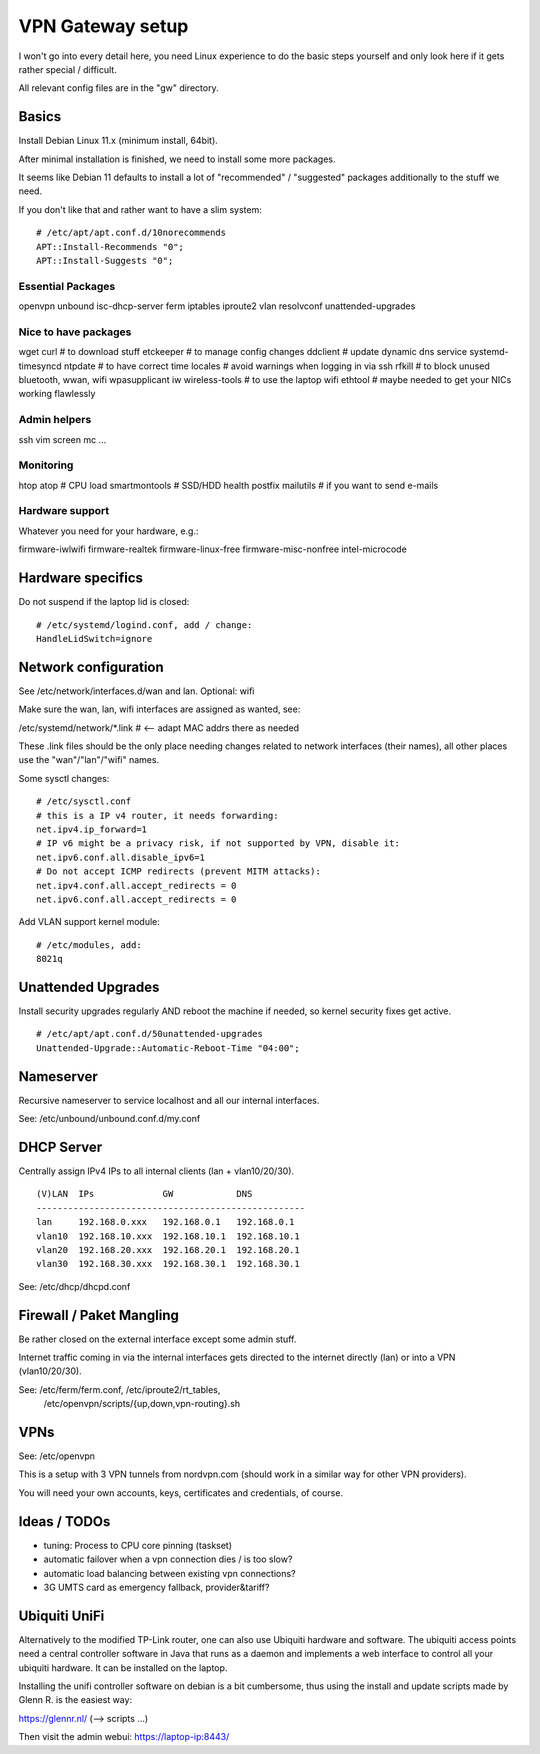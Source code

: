 VPN Gateway setup
=================

I won't go into every detail here, you need Linux experience to do the basic
steps yourself and only look here if it gets rather special / difficult.

All relevant config files are in the "gw" directory.

Basics
------

Install Debian Linux 11.x (minimum install, 64bit).

After minimal installation is finished, we need to install some more packages.

It seems like Debian 11 defaults to install a lot of "recommended" / "suggested"
packages additionally to the stuff we need.

If you don't like that and rather want to have a slim system:

::

    # /etc/apt/apt.conf.d/10norecommends
    APT::Install-Recommends "0";
    APT::Install-Suggests "0";


Essential Packages
~~~~~~~~~~~~~~~~~~

openvpn
unbound
isc-dhcp-server
ferm iptables iproute2
vlan
resolvconf
unattended-upgrades

Nice to have packages
~~~~~~~~~~~~~~~~~~~~~

wget curl  # to download stuff
etckeeper  # to manage config changes
ddclient  # update dynamic dns service 
systemd-timesyncd ntpdate  # to have correct time
locales  # avoid warnings when logging in via ssh
rfkill  # to block unused bluetooth, wwan, wifi
wpasupplicant iw wireless-tools  # to use the laptop wifi
ethtool  # maybe needed to get your NICs working flawlessly

Admin helpers
~~~~~~~~~~~~~

ssh vim screen mc ...

Monitoring
~~~~~~~~~~

htop atop # CPU load
smartmontools # SSD/HDD health
postfix mailutils  # if you want to send e-mails

Hardware support
~~~~~~~~~~~~~~~~

Whatever you need for your hardware, e.g.:

firmware-iwlwifi
firmware-realtek
firmware-linux-free
firmware-misc-nonfree
intel-microcode


Hardware specifics
------------------

Do not suspend if the laptop lid is closed:

::

    # /etc/systemd/logind.conf, add / change:
    HandleLidSwitch=ignore


Network configuration
---------------------

See /etc/network/interfaces.d/wan and lan. Optional: wifi

Make sure the wan, lan, wifi interfaces are assigned as wanted, see:

/etc/systemd/network/\*.link  # <-- adapt MAC addrs there as needed

These .link files should be the only place needing changes related to network
interfaces (their names), all other places use the "wan"/"lan"/"wifi" names.

Some sysctl changes:

::

    # /etc/sysctl.conf
    # this is a IP v4 router, it needs forwarding:
    net.ipv4.ip_forward=1
    # IP v6 might be a privacy risk, if not supported by VPN, disable it:
    net.ipv6.conf.all.disable_ipv6=1
    # Do not accept ICMP redirects (prevent MITM attacks):
    net.ipv4.conf.all.accept_redirects = 0
    net.ipv6.conf.all.accept_redirects = 0


Add VLAN support kernel module:

::

    # /etc/modules, add:
    8021q


Unattended Upgrades
---------------------------

Install security upgrades regularly AND reboot the machine if needed,
so kernel security fixes get active.

::

    # /etc/apt/apt.conf.d/50unattended-upgrades
    Unattended-Upgrade::Automatic-Reboot-Time "04:00";


Nameserver
----------

Recursive nameserver to service localhost and all our internal interfaces.

See: /etc/unbound/unbound.conf.d/my.conf


DHCP Server
-----------

Centrally assign IPv4 IPs to all internal clients (lan + vlan10/20/30).

::

    (V)LAN  IPs             GW            DNS
    ---------------------------------------------------
    lan     192.168.0.xxx   192.168.0.1   192.168.0.1
    vlan10  192.168.10.xxx  192.168.10.1  192.168.10.1
    vlan20  192.168.20.xxx  192.168.20.1  192.168.20.1
    vlan30  192.168.30.xxx  192.168.30.1  192.168.30.1


See: /etc/dhcp/dhcpd.conf


Firewall / Paket Mangling
-------------------------

Be rather closed on the external interface except some admin stuff.

Internet traffic coming in via the internal interfaces gets directed to the
internet directly (lan) or into a VPN (vlan10/20/30).

See: /etc/ferm/ferm.conf, /etc/iproute2/rt_tables,
     /etc/openvpn/scripts/{up,down,vpn-routing}.sh


VPNs
----

See: /etc/openvpn

This is a setup with 3 VPN tunnels from nordvpn.com (should work in a
similar way for other VPN providers).

You will need your own accounts, keys, certificates and credentials, of course.


Ideas / TODOs
-------------

- tuning: Process to CPU core pinning (taskset)
- automatic failover when a vpn connection dies / is too slow?
- automatic load balancing between existing vpn connections?
- 3G UMTS card as emergency fallback, provider&tariff?


Ubiquiti UniFi
--------------

Alternatively to the modified TP-Link router, one can also use Ubiquiti
hardware and software. The ubiquiti access points need a central controller
software in Java that runs as a daemon and implements a web interface to
control all your ubiquiti hardware. It can be installed on the laptop.

Installing the unifi controller software on debian is a bit cumbersome,
thus using the install and update scripts made by Glenn R. is the easiest way:

https://glennr.nl/  (--> scripts ...)

Then visit the admin webui: https://laptop-ip:8443/

